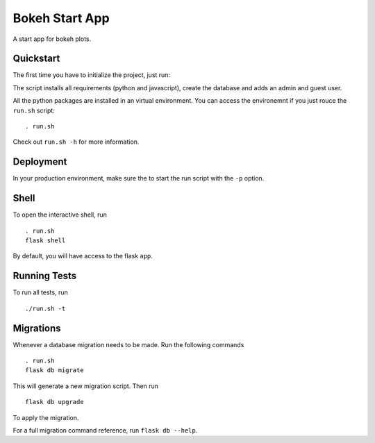===============================
Bokeh Start App
===============================

A start app for bokeh plots.


Quickstart
----------

The first time you have to initialize the project, just run:


.. code-block:: bash
    ./run.sh -i

The script installs all requirements (python and javascript), create the
database and adds an admin and guest user.

All the python packages are installed in an virtual environment. You can
access the environemnt if you just rouce the ``run.sh`` script: ::

    . run.sh

Check out ``run.sh -h`` for more information.

Deployment
----------

In your production environment, make sure the to start the run script with
the ``-p`` option.


Shell
-----

To open the interactive shell, run ::

    . run.sh
    flask shell

By default, you will have access to the flask ``app``.


Running Tests
-------------

To run all tests, run ::

    ./run.sh -t


Migrations
----------

Whenever a database migration needs to be made. Run the following commands ::

    . run.sh
    flask db migrate

This will generate a new migration script. Then run ::

    flask db upgrade

To apply the migration.

For a full migration command reference, run ``flask db --help``.
